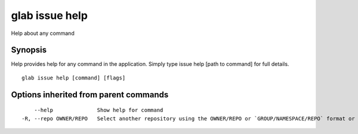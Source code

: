 .. _glab_issue_help:

glab issue help
---------------

Help about any command

Synopsis
~~~~~~~~


Help provides help for any command in the application.
Simply type issue help [path to command] for full details.

::

  glab issue help [command] [flags]

Options inherited from parent commands
~~~~~~~~~~~~~~~~~~~~~~~~~~~~~~~~~~~~~~

::

      --help              Show help for command
  -R, --repo OWNER/REPO   Select another repository using the OWNER/REPO or `GROUP/NAMESPACE/REPO` format or full URL or git URL

